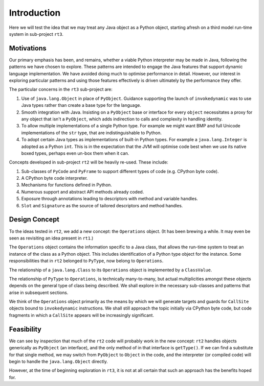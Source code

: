 ..  plain-java-object/introduction.rst


Introduction
************

Here we will test the idea that we may treat any Java object
as a Python object,
starting afresh on a third model run-time system
in sub-project ``rt3``.

Motivations
===========

Our primary emphasis has been, and remains,
whether a viable Python interpreter may be made in Java,
following the patterns we have chosen to explore.
These patterns are intended to engage the Java features that
support dynamic language implementation.
We have avoided doing much to optimise performance in detail.
However, our interest in exploring particular patterns
and using those features effectively
is driven ultimately by the performance they offer.

The particular concerns in the ``rt3`` sub-project are:

#.  Use of ``java.lang.Object`` in place of ``PyObject``.
    Guidance supporting the launch of ``invokedynamic``
    was to use Java types rather than create a base type for the language.
#.  Smooth integration with Java.
    Insisting on a ``PyObject`` base or interface for every ``object``
    necessitates a proxy for any object that isn't a ``PyObject``,
    which adds indirection to calls and complexity in handling identity.
#.  To allow multiple implementations of a single Python type.
    For example we might want BMP and full Unicode implementations
    of the ``str`` type, that are indistinguishable to Python.
#.  To adopt certain Java types as implementations of built-in Python types.
    For example a ``java.lang.Integer`` is adopted as a Python ``int``.
    This is in the expectation that the JVM will optimise code best
    when we use its native boxed types,
    perhaps even un-box them when it can.

Concepts developed in sub-project ``rt2`` will be heavily re-used.
These include:

#.  Sub-classes of ``PyCode`` and ``PyFrame``
    to support different types of code (e.g. CPython byte code).
#.  A CPython byte code interpreter.
#.  Mechanisms for functions defined in Python.
#.  Numerous support and abstract API methods already coded.
#.  Exposure through annotations leading to descriptors
    with method and variable handles.
#.  ``Slot`` and ``Signature`` as the source of tailored descriptors and
    method handles.


Design Concept
==============

To the ideas tested in ``rt2``,
we add a new concept: the ``Operations`` object.
(It has been brewing a while.
It may even be seen as revisiting an idea present in ``rt1``.)

The ``Operations`` object contains the information specific to a Java class,
that allows the run-time system
to treat an instance of the class as a Python object.
This includes identification of a Python type object for the instance.
Some responsibilities that in ``rt2`` belonged to ``PyType``,
now belong to ``Operations``.

..  uml::
    :caption: Plain Java ``Object`` Pattern

    Object -> Class
    abstract class Operations
    Class "*" -- "*" Operations
    Operations <|-- PyType

The relationship of a ``java.lang.Class`` to its ``Operations`` object
is implemented by a ``ClassValue``.

The relationship of ``PyType`` to ``Operations``,
is technically many-to-many,
but actual multiplicities amongst these objects
depends on the general type of class being described.
We shall explore in the necessary sub-classes
and patterns that arise
in subsequent sections.

We think of the ``Operations`` object primarily as
the means by which we will generate targets and guards
for ``CallSite`` objects bound to ``invokedynamic`` instructions.
We shall still approach the topic initially via CPython byte code,
but code fragments in which a ``CallSite`` appears
will be increasingly significant.


Feasibility
===========

We can see by inspection that much of the ``rt2`` code
will probably work in the new concept:
``rt2`` handles objects generically as ``PyObject`` (an interface),
and the only method of in that interface is ``getType()``.
If we can find a substitute for that single method,
we may switch from ``PyObject`` to ``Object`` in the code,
and the interpreter (or compiled code)
will begin to handle the ``java.lang.Object`` directly.

However, at the time of beginning exploration in ``rt3``,
it is not at all certain that such an approach has the benefits hoped for.

